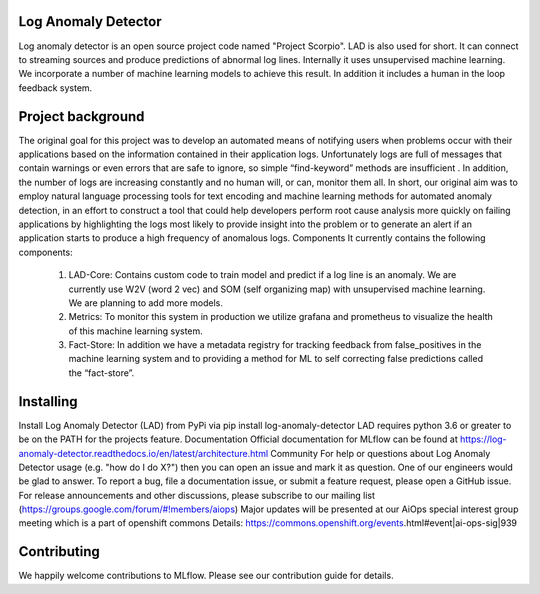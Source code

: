 
Log Anomaly Detector
====================
Log anomaly detector is an open source project code named "Project Scorpio". LAD is also used for short. It can connect to streaming sources and produce predictions of abnormal log lines. Internally it uses unsupervised machine learning. We incorporate a number of machine learning models to achieve this result. In addition it includes a human in the loop feedback system. 

.. image:: ../../imgs/full-app.gif


Project background
==================
The original goal for this project was to develop an automated means of notifying users when problems occur with their applications based on the information contained in their application logs. Unfortunately logs are full of messages that contain warnings or even errors that are safe to ignore, so simple “find-keyword” methods are insufficient . In addition, the number of logs are increasing constantly and no human will, or can, monitor them all. In short, our original aim was to employ natural language processing tools for text encoding and machine learning methods for automated anomaly detection, in an effort to construct a tool that could help developers perform root cause analysis more quickly on failing applications by highlighting the logs most likely to provide insight into the problem or to generate an alert if an application starts to produce a high frequency of anomalous logs.
Components
It currently contains the following components:


	1. LAD-Core: Contains custom code to train model and predict if a log line is an anomaly. We are currently use W2V (word 2 vec) and SOM (self organizing map) with unsupervised machine learning. We are planning to add more models.
	2. Metrics: To monitor this system in production we utilize grafana and prometheus to visualize the health of this machine learning system.
	3. Fact-Store: In addition we have a metadata registry for tracking feedback from false_positives in the machine learning system and to providing a method for ML to self correcting false predictions called the “fact-store”.
	

 
 
Installing
==========

Install Log Anomaly Detector (LAD) from PyPi via pip install log-anomaly-detector
LAD requires python 3.6 or greater to be on the PATH for the projects feature.
Documentation
Official documentation for MLflow can be found at https://log-anomaly-detector.readthedocs.io/en/latest/architecture.html
Community
For help or questions about Log Anomaly Detector usage (e.g. "how do I do X?") then you can open an issue and mark it as question. One of our engineers would be glad to answer.
To report a bug, file a documentation issue, or submit a feature request, please open a GitHub issue.
For release announcements and other discussions, please subscribe to our mailing list (https://groups.google.com/forum/#!members/aiops)  
Major updates will be presented at our  AiOps special interest group meeting which is a part of openshift commons 
Details: https://commons.openshift.org/events.html#event|ai-ops-sig|939



Contributing
============
We happily welcome contributions to MLflow. Please see our contribution guide for details.

